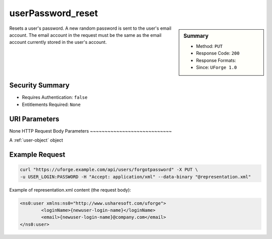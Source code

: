 .. Copyright 2017 FUJITSU LIMITED

.. _userPassword-reset:

userPassword_reset
------------------

.. function:: PUT /users/forgotpassword

.. sidebar:: Summary

	* Method: ``PUT``
	* Response Code: ``200``
	* Response Formats: 
	* Since: ``UForge 1.0``

Resets a user's password. A new random password is sent to the user's email account. The email account in the request must be the same as the email account currently stored in the user's account.

Security Summary
~~~~~~~~~~~~~~~~

* Requires Authentication: ``false``
* Entitlements Required: ``None``

URI Parameters
~~~~~~~~~~~~~~

None
HTTP Request Body Parameters
~~~~~~~~~~~~~~~~~~~~~~~~~~~~

A :ref:`user-object` object

Example Request
~~~~~~~~~~~~~~~

.. code-block:: bash

	curl "https://uforge.example.com/api/users/forgotpassword" -X PUT \
	-u USER_LOGIN:PASSWORD -H "Accept: application/xml" --data-binary "@representation.xml"

Example of representation.xml content (the request body):

.. code-block:: xml

	<ns0:user xmlns:ns0="http://www.usharesoft.com/uforge">
		<loginName>{newuser-login-name}</loginName>
		<email>{newuser-login-name}@company.com</email>
	</ns0:user>


.. seealso::

	 * :ref:`user-api-resources`
	 * :ref:`user-object`
	 * :ref:`userAvatar-delete`
	 * :ref:`userAvatar-download`
	 * :ref:`userAvatar-downloadFile`
	 * :ref:`userAvatar-upload`
